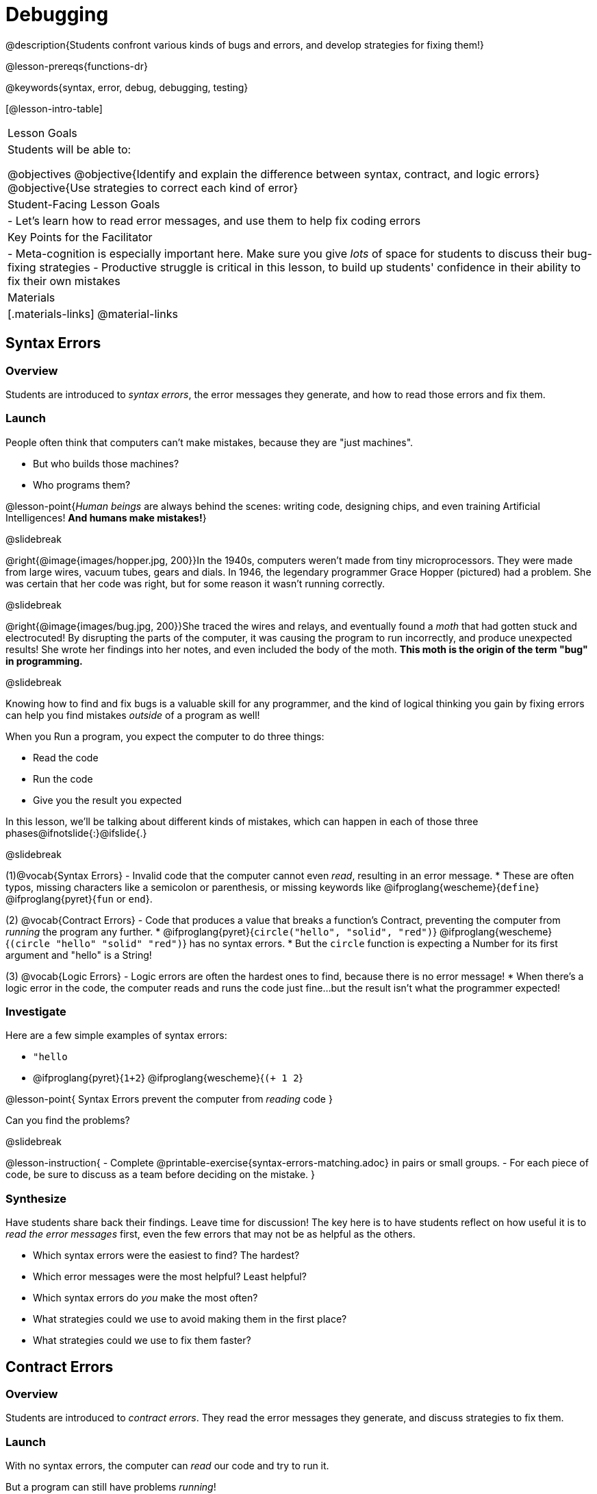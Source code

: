= Debugging

@description{Students confront various kinds of bugs and errors, and develop strategies for fixing them!}

@lesson-prereqs{functions-dr}

@keywords{syntax, error, debug, debugging, testing}

[@lesson-intro-table]
|===
| Lesson Goals
| Students will be able to:

@objectives
@objective{Identify and explain the difference between syntax, contract, and logic errors}
@objective{Use strategies to correct each kind of error}

| Student-Facing Lesson Goals
|
- Let's learn how to read error messages, and use them to help fix coding errors

| Key Points for the Facilitator
|
- Meta-cognition is especially important here. Make sure you give _lots_ of space for students to discuss their bug-fixing strategies
- Productive struggle is critical in this lesson, to build up students' confidence in their ability to fix their own mistakes


|Materials
|[.materials-links]
@material-links

|===

== Syntax Errors

=== Overview
Students are introduced to _syntax errors_, the error messages they generate, and how to read those errors and fix them.

=== Launch
People often think that computers can't make mistakes, because they are "just machines". 

- But who builds those machines? 
- Who programs them? 

@lesson-point{_Human beings_ are always behind the scenes: writing code, designing chips, and even training Artificial Intelligences! *And humans make mistakes!*}

@slidebreak

@right{@image{images/hopper.jpg, 200}}In the 1940s, computers weren't made from tiny microprocessors. They were made from large wires, vacuum tubes, gears and dials. In 1946, the legendary programmer Grace Hopper (pictured) had a problem. She was certain that her code was right, but for some reason it wasn't running correctly.

@slidebreak

@right{@image{images/bug.jpg, 200}}She traced the wires and relays, and eventually found a _moth_ that had gotten stuck and electrocuted! By disrupting the parts of the computer, it was causing the program to run incorrectly, and produce unexpected results! She wrote her findings into her notes, and even included the body of the moth. *This moth is the origin of the term "bug" in programming.*

@slidebreak

Knowing how to find and fix bugs is a valuable skill for any programmer, and the kind of logical thinking you gain by fixing errors can help you find mistakes _outside_ of a program as well!

When you Run a program, you expect the computer to do three things:

- Read the code
- Run the code
- Give you the result you expected

In this lesson, we'll be talking about different kinds of mistakes, which can happen in each of those three phases@ifnotslide{:}@ifslide{.}

@slidebreak

(1)@vocab{Syntax Errors} - Invalid code that the computer cannot even _read_, resulting in an error message. 
  * These are often typos, missing characters like a semicolon or parenthesis, or missing keywords like @ifproglang{wescheme}{`define`} @ifproglang{pyret}{`fun` or `end`}.

(2) @vocab{Contract Errors} - Code that produces a value that breaks a function's Contract, preventing the computer from _running_ the program any further. 
  * @ifproglang{pyret}{`circle("hello", "solid", "red")`} @ifproglang{wescheme}{`(circle "hello" "solid" "red")`} has no syntax errors.
  * But the `circle` function is expecting a Number for its first argument and "hello" is a String!

(3) @vocab{Logic Errors} - Logic errors are often the hardest ones to find, because there is no error message! 
  * When there's a logic error in the code, the computer reads and runs the code just fine...but the result isn't what the programmer expected!

=== Investigate
Here are a few simple examples of syntax errors:

- `"hello`
- @ifproglang{pyret}{``1+2``} @ifproglang{wescheme}{``(+ 1 2``}

@lesson-point{
Syntax Errors prevent the computer from _reading_ code
}

Can you find the problems?

@slidebreak

@lesson-instruction{
- Complete @printable-exercise{syntax-errors-matching.adoc} in pairs or small groups. 
- For each piece of code, be sure to discuss as a team before deciding on the mistake.
}

=== Synthesize
Have students share back their findings. Leave time for discussion! The key here is to have students reflect on how useful it is to _read the error messages_ first, even the few errors that may not be as helpful as the others.

- Which syntax errors were the easiest to find? The hardest?
- Which error messages were the most helpful? Least helpful?
- Which syntax errors do _you_ make the most often?
- What strategies could we use to avoid making them in the first place?
- What strategies could we use to fix them faster?

== Contract Errors

=== Overview
Students are introduced to _contract errors_. They read the error messages they generate, and discuss strategies to fix them.

=== Launch
With no syntax errors, the computer can _read_ our code and try to run it. 

But a program can still have problems _running_! 

Here are a few examples of programs that have perfect syntax, but will generate an error when we try to run them. 

- @show{(code '(+ 1 "Zari"))}

- @show{(code '(triangle "50" "solid" "blue"))}

- @show{(code '(or "true" false))}

Can you spot the problems?

@slidebreak

A program might be running along just fine, but as soon as a function is given the wrong type of value, the program halts with an error!

@lesson-point{
Contract Errors stop the program from finishing _running_.
}

=== Investigate
@lesson-instruction{
In pairs or small groups, complete @printable-exercise{contract-errors-matching.adoc}. For each piece of code, be sure to discuss as a team before deciding on the mistake.
}

=== Synthesize
Have students share back their findings. Leave time for discussion! When facilitating this discussion, drive home the point that reading the error and consulting the Contracts are critical strategies for fixing these bugs.

- Which Contract errors were the easiest to find? The hardest?
- Which error messages were the most helpful? Least helpful?
- Which Contract errors do _you_ make the most often?
- What strategies could we use to avoid making them in the first place?
- What strategies could we use to fix them faster?

== Logic Errors

=== Overview
Students are introduced to _logic errors_, which are quite different from the other two kinds of errors! Logic errors are mistakes in *thinking* rather than *coding*.

Key point: This is where good habits like writing thorough examples and good comments are really helpful!

=== Launch
Ho-ming wanted to write a function to produce green triangles, and she went straight to coding the definition:

@show{(code '(define (gt size) (triangle 100 "solid" "green")))}

@slidebreak

She clicked "Run" and didn't get any syntax errors, so she was feeling really confident. 

When she typed @show{(code '(gt 100))} she got a solid green triangle of size 100, and she was thrilled! 

But when she tried to make triangles of _different_ sizes, her heart broke: all of the triangles were of size 100!

- Did she have a syntax error? Why or why not?
- Did she have a Contract error? Why or why not?

@slidebreak

Ho-ming's mistake was that the function `gt` always made triangles of size 100! 

It took in `size` as a variable, but then didn't use it all. 

The computer had no trouble reading her code, and she followed the Contract for `triangle`. 

_As far as the computer is concerned, there's nothing wrong with her code!_

@slidebreak

@lesson-point{
Logic Errors don't prevent code from running!
}

The problem is that the code didn't work the way she expected. Another way to think of it is that the bug isn't in the code at all - _it's in the way she was thinking when she wrote it._

@lesson-point{
Logic Errors occur in our brains, not on the computer!
}

@slidebreak

The only way to prevent logic errors - or to fix them when they happen! - is to be disciplined about the way we program. By thinking through a problem in multiple ways, we are less likely to make a mistake. 

What are some other ways Ho-ming could have thought through this function?

- *She could have written the Contract*, which might have put more emphasis on the input.
- *She could have written a Purpose Statement*, which would have forced her to talk about what happens to that input.
- *She could have written Examples*, which would have helped her see how the input is used. And even if she made the exact same mistake, at least her examples would have generated a warning to alert her to the problem!

=== Investigate
The Design Recipe helps us avoid logic errors, by demanding that we think through a problem in multiple ways. Even if _one_ of our steps is wrong, we can check our work by comparing it to the other steps.

@lesson-instruction{
- In pairs or small groups, complete @printable-exercise{logic-errors.adoc},  @printable-exercise{logic-errors-2.adoc}, and @printable-exercise{logic-errors-3.adoc}.
- In pairs or small groups, open the @starter-file{bug-hunting}, and see if you can fix all of the syntax errors in the file by completing @printable-exercise{what-kind-of-error.adoc}
}

=== Synthesize

@teacher{Have students share back their findings. Leave time for discussion! The main idea for this discussion is that Logic Errors happen in the programmer's mind, _not_ in the code. The best way to help prevent them is to think things through completely, and there are many strategies to do this. The Design Recipe, for example, forces students to think through the same solution in multiple representation - and the computer checks that those representations match.}

- Did you find any logic errors that you've made in the past?
- What can you do in your own programming, to minimize the chances of logic errors?

